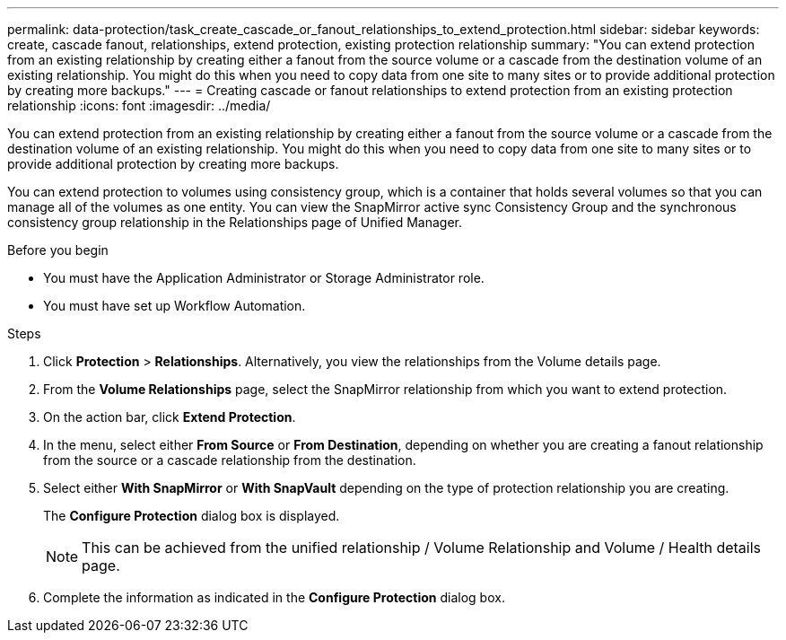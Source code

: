 ---
permalink: data-protection/task_create_cascade_or_fanout_relationships_to_extend_protection.html
sidebar: sidebar
keywords: create, cascade fanout, relationships, extend protection, existing protection relationship
summary: "You can extend protection from an existing relationship by creating either a fanout from the source volume or a cascade from the destination volume of an existing relationship. You might do this when you need to copy data from one site to many sites or to provide additional protection by creating more backups."
---
= Creating cascade or fanout relationships to extend protection from an existing protection relationship
:icons: font
:imagesdir: ../media/

[.lead]
You can extend protection from an existing relationship by creating either a fanout from the source volume or a cascade from the destination volume of an existing relationship. You might do this when you need to copy data from one site to many sites or to provide additional protection by creating more backups.

You can extend protection to volumes using consistency group, which is a container that holds several volumes so that you can manage all of the volumes as one entity. You can view the SnapMirror active sync Consistency Group and the synchronous consistency group relationship in the Relationships page of Unified Manager.


.Before you begin

* You must have the Application Administrator or Storage Administrator role.
* You must have set up Workflow Automation.

.Steps

. Click *Protection* > *Relationships*.
Alternatively, you view the relationships from the Volume details page.
. From the *Volume Relationships* page, select the SnapMirror relationship from which you want to extend protection.
. On the action bar, click *Extend Protection*.
. In the menu, select either *From Source* or *From Destination*, depending on whether you are creating a fanout relationship from the source or a cascade relationship from the destination.
. Select either *With SnapMirror* or *With SnapVault* depending on the type of protection relationship you are creating.
+
The *Configure Protection* dialog box is displayed.

+
[NOTE]
====
This can be achieved from the unified relationship / Volume Relationship and Volume / Health details page.
====
+

. Complete the information as indicated in the *Configure Protection* dialog box.
